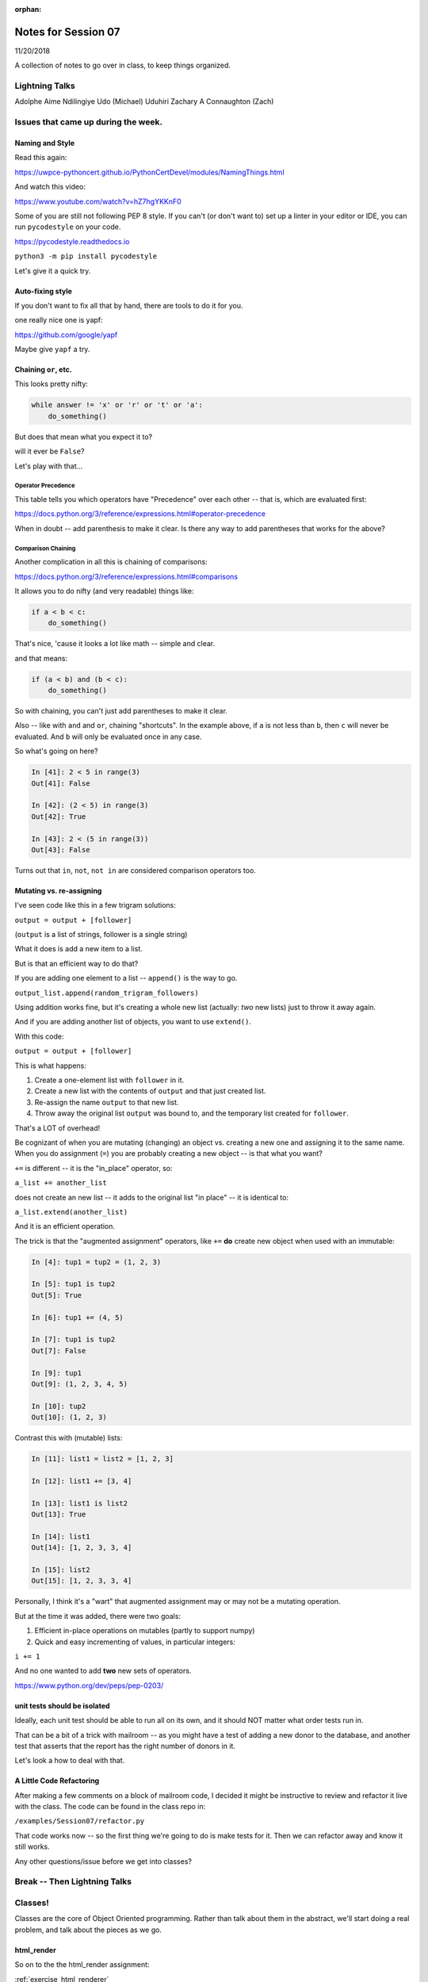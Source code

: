 
:orphan:

.. _notes_session07:

####################
Notes for Session 07
####################

11/20/2018

A collection of notes to go over in class, to keep things organized.

Lightning Talks
===============

Adolphe Aime  Ndilingiye
Udo (Michael) Uduhiri
Zachary A Connaughton (Zach)

Issues that came up during the week.
====================================

Naming and Style
----------------

Read this again:

https://uwpce-pythoncert.github.io/PythonCertDevel/modules/NamingThings.html

And watch this video:

https://www.youtube.com/watch?v=hZ7hgYKKnF0

Some of you are still not following PEP 8 style. If you can't (or don't want to) set up a linter in your editor or IDE, you can run ``pycodestyle`` on your code.

https://pycodestyle.readthedocs.io

``python3 -m pip install pycodestyle``

Let's give it a quick try.

Auto-fixing style
-----------------

If you don't want to fix all that by hand, there are tools to do it for you.

one really nice one is yapf:

https://github.com/google/yapf

Maybe give ``yapf`` a try.


Chaining ``or``, etc.
---------------------

This looks pretty nifty:

.. code-block:: python

    while answer != 'x' or 'r' or 't' or 'a':
        do_something()

But does that mean what you expect it to?

will it ever be ``False``?

Let's play with that...

Operator Precedence
...................

This table tells you which operators have "Precedence" over each other -- that is, which are evaluated first:

https://docs.python.org/3/reference/expressions.html#operator-precedence

When in doubt -- add parenthesis to make it clear. Is there any way to add parentheses that works for the above?

Comparison Chaining
...................

Another complication in all this is chaining of comparisons:

https://docs.python.org/3/reference/expressions.html#comparisons

It allows you to do nifty (and very readable) things like:

.. code-block:: python

    if a < b < c:
        do_something()

That's nice, 'cause it looks a lot like math -- simple and clear.

and that means:

.. code-block:: python

    if (a < b) and (b < c):
        do_something()


So with chaining, you can't just add parentheses to make it clear.

Also -- like with ``and`` and ``or``, chaining "shortcuts".  In the example above, if ``a`` is not less than ``b``, then ``c`` will never be evaluated. And ``b`` will only be evaluated once in any case.

So what's going on here?

.. code-block:: ipython

    In [41]: 2 < 5 in range(3)
    Out[41]: False

    In [42]: (2 < 5) in range(3)
    Out[42]: True

    In [43]: 2 < (5 in range(3))
    Out[43]: False


Turns out that ``in``, ``not``, ``not in`` are considered comparison operators too.


Mutating vs. re-assigning
-------------------------

I've seen code like this in a few trigram solutions:

``output = output + [follower]``

(``output`` is a list of strings, follower is a single string)

What it does is add a new item to a list.

But is that an efficient way to do that?

If you are adding one element to a list -- ``append()`` is the way to go.

``output_list.append(random_trigram_followers)``

Using addition works fine, but it's creating a whole new list (actually: *two* new lists) just to throw it away again.

And if you are adding another list of objects, you want to use ``extend()``.

With this code:

``output = output + [follower]``

This is what happens:

1) Create a one-element list with ``follower`` in it.
2) Create a new list with the contents of ``output`` and that just created list.
3) Re-assign the name ``output`` to that new list.
4) Throw away the original list ``output`` was bound to, and the temporary list created for ``follower``.

That's a LOT of overhead!

Be cognizant of when you are mutating (changing) an object vs. creating a new one and assigning it to the same name. When you do assignment (``=``) you are probably creating a new object -- is that what you want?


``+=`` is different -- it is the "in_place" operator, so:

``a_list += another_list``

does not create an new list -- it adds to the original list "in place" -- it is identical to:

``a_list.extend(another_list)``

And it is an efficient operation.

The trick is that the "augmented assignment" operators, like ``+=`` **do** create new object when used with an immutable:

.. code-block:: ipython

    In [4]: tup1 = tup2 = (1, 2, 3)

    In [5]: tup1 is tup2
    Out[5]: True

    In [6]: tup1 += (4, 5)

    In [7]: tup1 is tup2
    Out[7]: False

    In [9]: tup1
    Out[9]: (1, 2, 3, 4, 5)

    In [10]: tup2
    Out[10]: (1, 2, 3)

Contrast this with (mutable) lists:

.. code-block:: ipython

    In [11]: list1 = list2 = [1, 2, 3]

    In [12]: list1 += [3, 4]

    In [13]: list1 is list2
    Out[13]: True

    In [14]: list1
    Out[14]: [1, 2, 3, 3, 4]

    In [15]: list2
    Out[15]: [1, 2, 3, 3, 4]

Personally, I think it's a "wart" that augmented assignment may or may not be a mutating operation.

But at the time it was added, there were two goals:

1) Efficient in-place operations on mutables (partly to support numpy)

2) Quick and easy incrementing of values, in particular integers:

``i += 1``

And no one wanted to add **two** new sets of operators.

https://www.python.org/dev/peps/pep-0203/


unit tests should be isolated
-----------------------------

Ideally, each unit test should be able to run all on its own, and it should NOT matter what order tests run in.

That can be a bit of a trick with mailroom -- as you might have a test of adding a new donor to the database, and another test that asserts that the report has the right number of donors in it.

Let's look a how to deal with that.

A Little Code Refactoring
-------------------------

After making a few comments on a block of mailroom code, I decided it might be instructive to review and refactor it live with the class. The code can be found in the class repo in:

``/examples/Session07/refactor.py``

That code works now -- so the first thing we're going to do is make tests for it. Then we can refactor away and know it still works.

Any other questions/issue before we get into classes?


Break -- Then Lightning Talks
=============================


Classes!
========

Classes are the core of Object Oriented programming. Rather than talk about them in the abstract, we'll start doing a real problem, and talk about the pieces as we go.

html_render
-----------

So on to the the html_render assignment:

:ref:`exercise_html_renderer`



